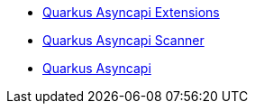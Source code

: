* xref:index.adoc[Quarkus Asyncapi Extensions]
* xref:scanner.adoc[Quarkus Asyncapi Scanner]
* xref:reader.adoc[Quarkus Asyncapi]
